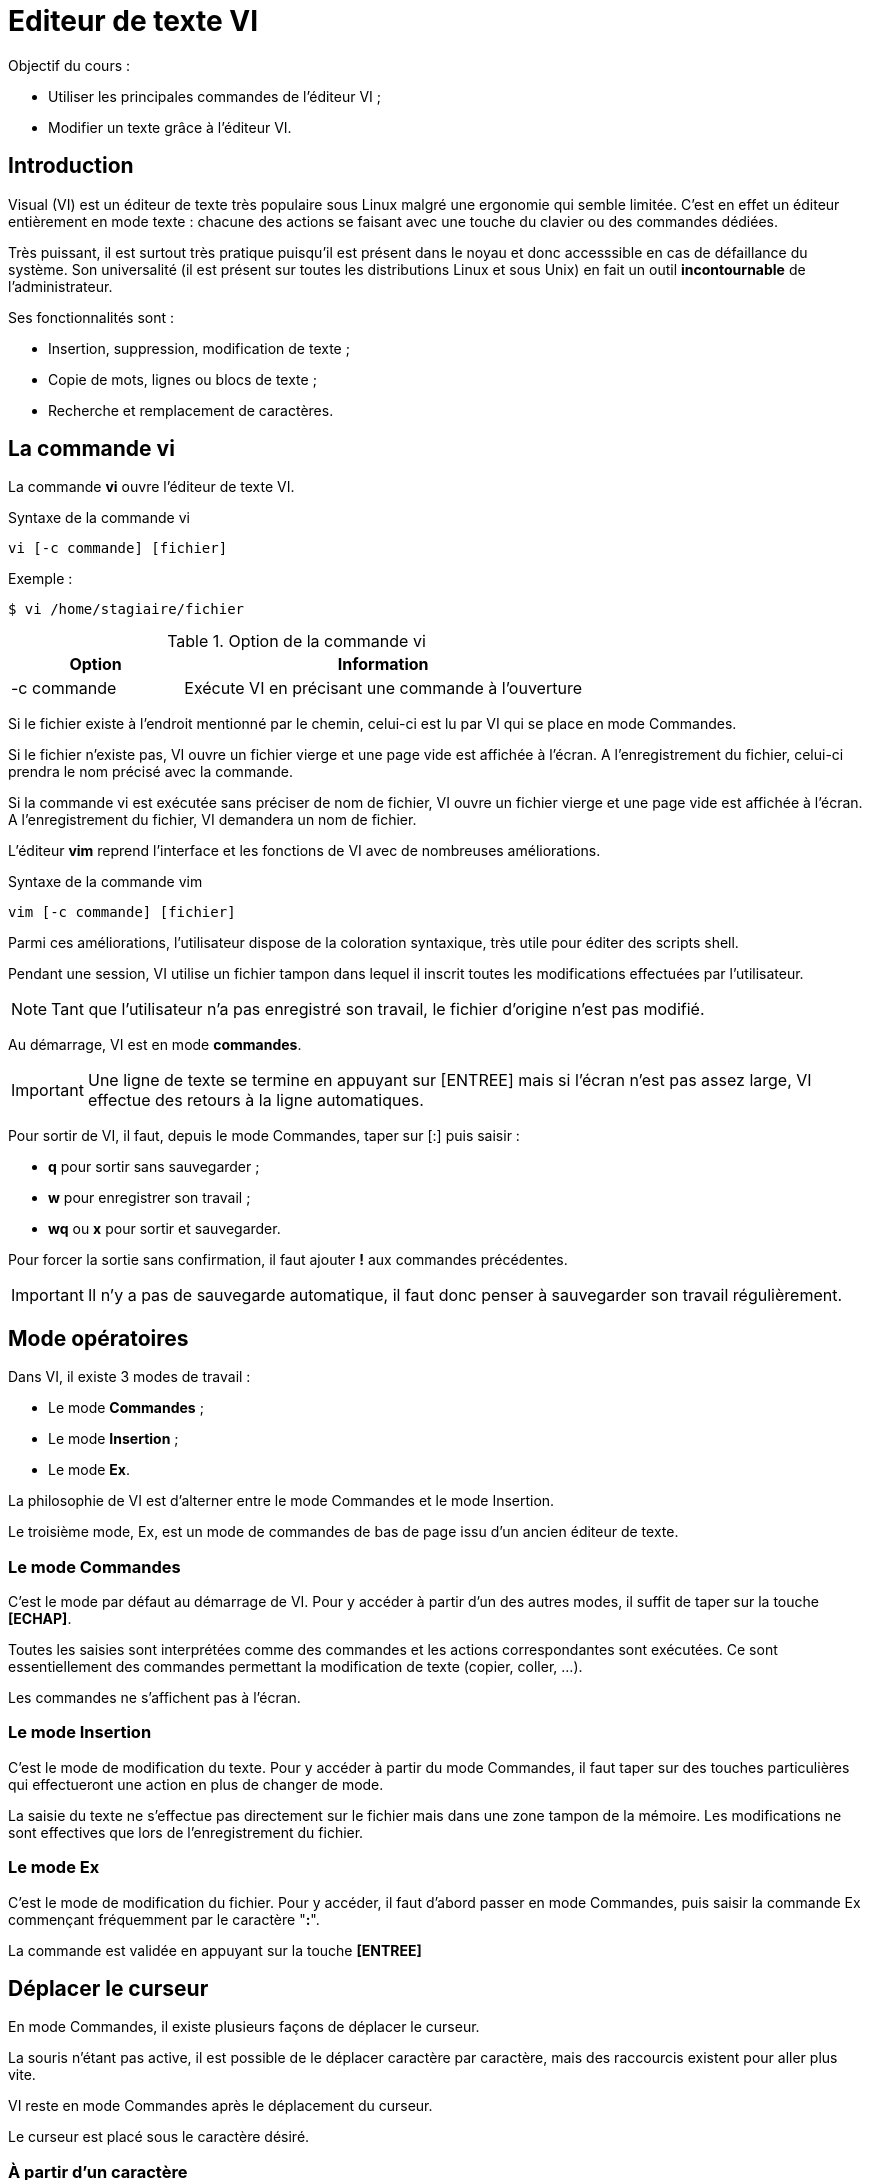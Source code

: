 ////
Les supports de Formatux sont publiés sous licence Creative Commons-BY-SA et sous licence Art Libre.
Vous êtes ainsi libre de copier, de diffuser et de transformer librement les œuvres dans le respect des droits de l’auteur.

    BY : Paternité. Vous devez citer le nom de l’auteur original.
    SA : Partage des Conditions Initiales à l’Identique.

Licence Creative Commons-BY-SA : https://creativecommons.org/licenses/by-sa/3.0/fr/
Licence Art Libre : http://artlibre.org/

Auteurs : Patrick Finet, Xavier Sauvignon, Antoine Le Morvan
////

= Editeur de texte VI

Objectif du cours :

* Utiliser les principales commandes de l'éditeur VI ;
* Modifier un texte grâce à l'éditeur VI.

== Introduction

Visual (VI) est un éditeur de texte très populaire sous Linux malgré une ergonomie qui semble limitée. C'est en effet un éditeur entièrement en mode texte : chacune des actions se faisant avec une touche du clavier ou des commandes dédiées.

Très puissant, il est surtout très pratique puisqu'il est présent dans le noyau et donc accesssible en cas de défaillance du système. Son universalité (il est présent sur toutes les distributions Linux et sous Unix) en fait un outil *incontournable* de l'administrateur.

Ses fonctionnalités sont :

* Insertion, suppression, modification de texte ;
* Copie de mots, lignes ou blocs de texte ;
* Recherche et remplacement de caractères.

== La commande indexterm2:[vi]

La commande *vi* ouvre l'éditeur de texte VI.

.Syntaxe de la commande vi
[source,bash]
----
vi [-c commande] [fichier]
----

Exemple :

[source,bash]
----
$ vi /home/stagiaire/fichier
----

.Option de la commande vi
[cols="3,7",width="100%",options="header"]
|====================
| Option | 	Information
| -c commande | Exécute VI en précisant une commande à l'ouverture
|====================

Si le fichier existe à l'endroit mentionné par le chemin, celui-ci est lu par VI qui se place en mode Commandes.

Si le fichier n'existe pas, VI ouvre un fichier vierge et une page vide est affichée à l'écran. A l'enregistrement du fichier, celui-ci prendra le nom précisé avec la commande.

Si la commande vi est exécutée sans préciser de nom de fichier, VI ouvre un fichier vierge et une page vide est affichée à l'écran. A l'enregistrement du fichier, VI demandera un nom de fichier.

L'éditeur *indexterm2:[vim]* reprend l'interface et les fonctions de VI avec de nombreuses améliorations.

.Syntaxe de la commande vim
[source,bash]
----
vim [-c commande] [fichier]
----

Parmi ces améliorations, l'utilisateur dispose de la coloration syntaxique, très utile pour éditer des scripts shell.

Pendant une session, VI utilise un fichier tampon dans lequel il inscrit toutes les modifications effectuées par l'utilisateur.

[NOTE]
====
Tant que l'utilisateur n'a pas enregistré son travail, le fichier d'origine n'est pas modifié.
====

Au démarrage, VI est en mode *commandes*.

[IMPORTANT]
====
Une ligne de texte se termine en appuyant sur [ENTREE] mais si l'écran n'est pas assez large, VI effectue des retours à la ligne automatiques.
====

Pour sortir de VI, il faut, depuis le mode Commandes, taper sur [:] puis saisir :

* *q* pour sortir sans sauvegarder ;
* *w* pour enregistrer son travail ;
* *wq* ou *x* pour sortir et sauvegarder.

Pour forcer la sortie sans confirmation, il faut ajouter *!* aux commandes précédentes.

[IMPORTANT]
====
Il n'y a pas de sauvegarde automatique, il faut donc penser à sauvegarder son travail régulièrement.
====

== Mode opératoires

Dans VI, il existe 3 modes de travail :

* Le mode *Commandes* ;
* Le mode *Insertion* ;
* Le mode *Ex*.

La philosophie de VI est d'alterner entre le mode Commandes et le mode Insertion.

Le troisième mode, Ex, est un mode de commandes de bas de page issu d'un ancien éditeur de texte.

=== Le mode Commandes

C'est le mode par défaut au démarrage de VI. Pour y accéder à partir d'un des autres modes, il suffit de taper sur la touche *[ECHAP]*.

Toutes les saisies sont interprétées comme des commandes et les actions correspondantes sont exécutées. Ce sont essentiellement des commandes permettant la modification de texte (copier, coller, ...).

Les commandes ne s'affichent pas à l'écran.

=== Le mode Insertion

C'est le mode de modification du texte. Pour y accéder à partir du mode Commandes, il faut taper sur des touches particulières qui effectueront une action en plus de changer de mode.

La saisie du texte ne s'effectue pas directement sur le fichier mais dans une zone tampon de la mémoire. Les modifications ne sont effectives que lors de l'enregistrement du fichier.

=== Le mode Ex

C'est le mode de modification du fichier. Pour y accéder, il faut d'abord passer en mode Commandes, puis saisir la commande Ex commençant fréquemment par le caractère "*:*".

La commande est validée en appuyant sur la touche *[ENTREE]*

== Déplacer le curseur

En mode Commandes, il existe plusieurs façons de déplacer le curseur.

La souris n'étant pas active, il est possible de le déplacer caractère par caractère, mais des raccourcis existent pour aller plus vite.

VI reste en mode Commandes après le déplacement du curseur.

Le curseur est placé sous le caractère désiré.

=== À partir d'un caractère

* Déplacement d'un ou _n_ caractères vers la gauche :

*[←]* ou *[_n_][←]*

* Déplacement d'un ou _n_ caractères vers la droite :

*[→]* ou **[_n_][→]**

* Déplacement d'un ou _n_ caractères vers le haut :

*[↑]* ou **[_n_][↑]**

* Déplacement d'un ou _n_ caractères vers le bas :

*[↓]* ou **[_n_][↓]**

* Déplacement à la fin de la ligne :

*[$]* ou *[FIN]*

* Déplacement au début de la ligne :

*[0]* ou *[POS1]*

=== À partir du premier caractère d'un mot

Les mots sont constitués de lettres ou de chiffres. Les caractères de ponctuation et les apostrophes séparent les mots.

Si le curseur se trouve au milieu d'un mot *[w]* passe au mot suivant, *[b]* passe au début du mot.

Si la ligne est finie, VI passe automatiquement à la ligne suivante.

* Déplacement d'un ou _n_ mots vers la droite :

*[w]* ou **[_n_][w]**

* Déplacement d'un ou _n_ mots vers la gauche :

*[b]* ou **[_n_][b]**

=== À partir du premier caractère d'une ligne

* Déplacement à la dernière ligne du texte :

*[G]*

* Déplacement à la ligne _n_ :

*[_n_][G]*

* Déplacement à la première ligne de l'écran :

*[H]*

* Déplacement à la ligne du milieu de l'écran :

*[M]*

* Déplacement à la dernière ligne de l'écran :

*[L]*

== Insérer du texte

En mode Commandes, il existe plusieurs façons d'insérer du texte.

VI bascule en mode Insertion après la saisie d'une de ces touches.

[NOTE]
====
VI bascule en mode Insertion. Il faudra donc appuyer sur la touche *[ECHAP]* pour revenir en mode Commandes.
====

=== Par rapport à un caractère

* Insertion de texte avant un caractère :

*[i]*

* Insertion de texte après un caractère :

*[a]*

=== Par rapport à une ligne

* Insertion de texte au début d'une ligne :

*[I]*

* Insertion de texte à la fin d'une ligne :

*[A]*

=== Par rapport au texte

* Insertion de texte avant une ligne :

*[O]*

* Insertion de texte après une ligne :

*[o]*

== Caractères, mots et lignes

VI permet l'édition de texte en gérant :

* les caractères,
* les mots,
* les lignes.

Il est possible pour chaque cas de :

* supprimer,
* remplacer,
* copier,
* couper,
* coller.

Ces opérations se font en mode Commandes.

=== Caractères

* Supprimer un ou _n_ caractères :

*[x]* ou **[_n_][x]**

* Remplacer un caractère par un autre :

**[r][caractère]**

* Remplacer plus d'un caractère par d'autres :

**[R][caractères][ECHAP]**

[NOTE]
====
La commande [R] bascule en mode Remplacement, qui est une sorte de mode Insertion.
====

=== Mots

* Supprimer (couper) un ou _n_ mots :

**[d][w]** ou **[_n_][d][w]**

* Copier un ou _n_ mots :

**[y][w]** ou **[_n_][y][w]**

* Coller un mot une ou _n_ fois après le curseur :

**[p]** ou **[_n_][p]**

* Coller un mot une ou _n_ fois avant le curseur :

**[P]** ou **[_n_][P]**

* Remplacer un mot :

**[c][w][_mot_][ECHAP]**

[IMPORTANT]
====
Il faut positionner le curseur sous le premier caractère du mot à couper (ou copier) sinon VI coupera (ou copiera) seulement la partie du mot entre le curseur et la fin.

Supprimer un mot revient à la couper. S'il n'est pas collé ensuite, le tampon est vidé et le mot est supprimé.
====

=== Lignes

* Supprimer (couper) une ou _n_ lignes :

**[d][d]** ou **[_n_][d][d]**

* Copier une ou _n_ lignes :

**[y][y]** ou **[_n_][y][y]**

* Coller ce qui a été copié ou supprimé une ou _n_ fois après la ligne courante :

**[p]** ou **[_n_][p]**

*  Coller ce qui a été copié ou supprimé une ou _n_ fois avant la ligne courante :

**[P]** ou **[_n_][P]**

* Supprimer (couper) du début de la ligne jusqu'au curseur :

**[d][0]**

* Supprimer (couper) du curseur jusqu'à la fin de la ligne :

**[d][$]**

* Copier du début de la ligne jusqu'au curseur :

**[y][0]**

* Copier du curseur jusqu'à la fin de la ligne :

**[y][$]**

* Supprimer (couper) le texte à partir de la ligne courante :

**[d][L]** ou **[d][G]**

* Copier le texte à partir de la ligne courante :

**[y][L]** ou **[y][G]**

=== Annuler une action

* Annuler la dernière action :

**[u]**

* Annuler les actions sur la ligne courante  :

**[U]**

== Commandes EX

Le mode Ex permet d'agir sur le fichier (enregistrement, mise en page, options, ...). C'est aussi en mode Ex que se saisissent les commandes de recherche et de remplacement. Les commandes sont affichées en bas de page et doivent être validées avec la touche **[ENTREE]**.

Pour passer en mode Ex, du mode Commandes, taper **[:]**.

=== Numéroter les lignes

* Afficher/masquer la numérotation :

**:set nu**

**:set nonu**

=== Rechercher une chaîne de caractères

* Rechercher une chaîne de caractères à partir du curseur :

**/chaîne**

* Rechercher une chaîne de caractères avant le curseur :

**?chaîne**

* Aller à l'occurrence trouvée suivante :

**[n]**

* Aller à l'occurence trouvée précédente :

**[N]**

Il existe des caractères jokers permettant de faciliter la recherche sous VI.

* **[]** : Recherche d'un unique caractère dont les valeurs possibles sont précisées. 

Exemple : 

*/[Mm]ot*.

* *^* : Recherche d'une chaîne débutant la ligne.

Exemple : 

*/Mot*.

* **,$** : Recherche d'une chaîne finissant la ligne.

Exemple : 

*/Mot,$*

* *** : Recherche d'un ou de plusieurs caractères, quels qu'ils soient.

Exemple :

**/M*t**

=== Remplacer une chaîne de caractères

De la 1ère à la dernière ligne du texte, remplacer la chaîne recherchée par la chaîne précisée :

**:1,$s/recherche/remplace**

De la ligne _n_ à la ligne _m_, remplacer la chaîne recherchée par la chaîne précisée :

**:n,ms/recherche/remplace**

Par défaut, seule la première occurence trouvée de chaque ligne est remplacée. Pour forcer le remplacement de chaque occurence, il faut ajouter "**/g**" à la fin de la commande :

**:n,ms/recherche/remplace/g**

=== Opérations sur les fichiers

* Enregistrer le fichier :

**:w**

* Enregistrer sous un autre nom :

**:w fichier**

* Enregistrer de la ligne _n_ à la ligne _m_ dans un autre fichier :

**:n,mw fichier**

* Recharger le dernier enregistrement du fichier :

**e!**

* Coller le contenu d'un autre fichier après le curseur :

**:r fichier**

* Quitter le fichier sans enregistrer :

**:q**

* Quitter le fichier et enregistrer :

**:wq** ou **:x**

== Autres fonctions

Il est possible d'exécuter VI en précisant les options à charger pour la session. Pour cela, il faut utiliser l'option "**-c**" :

[source,bash]
----
$ vi -c "set nu" /home/stagiaire/fichier
----

Il est aussi possible de saisir les commandes Ex dans un fichier nommé ".exrc" mis dans le répertoire de connexion de l'utilisateur. À chaque démarrage de VI ou de VIM les commandes seront lues et appliquées.

=== La commande indexterm2:[vimtutor]

Il existe un tutoriel pour apprendre à utiliser VI. Il est accessible avec la commande **vimtutor**.

[source,bash]
----
$ vimtutor
----
